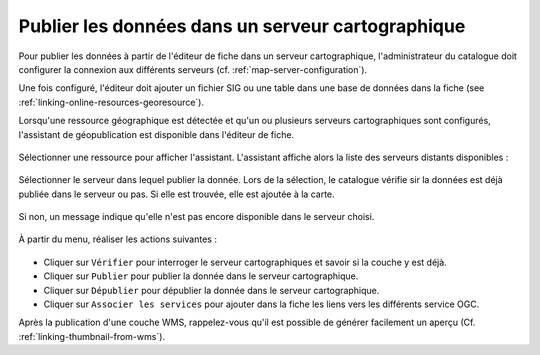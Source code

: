 .. _geopublication-usage:

Publier les données dans un serveur cartographique
##################################################


Pour publier les données à partir de l'éditeur de fiche dans un serveur cartographique,
l'administrateur du catalogue doit configurer la connexion aux différents serveurs
(cf. :ref:`map-server-configuration`).

Une fois configuré, l'éditeur doit ajouter un fichier SIG ou une table dans une base de données
dans la fiche (see :ref:`linking-online-resources-georesource`).

Lorsqu'une ressource géographique est détectée et qu'un ou plusieurs serveurs cartographiques
sont configurés, l'assistant de géopublication est disponible dans l'éditeur de fiche.

.. figure:: img/geopublication-wizard.png

Sélectionner une ressource pour afficher l'assistant.
L'assistant affiche alors la liste des serveurs distants disponibles :

.. figure:: img/geopublication-wizard-serverlist.png

Sélectionner le serveur dans lequel publier la donnée. Lors de la sélection, le catalogue
vérifie sir la données est déjà publiée dans le serveur ou pas. Si elle est trouvée,
elle est ajoutée à la carte.

.. figure:: img/geopublication-wizard-open.png

Si non, un message indique qu'elle n'est pas encore disponible dans le serveur choisi.

.. figure:: img/geopublication-wizard-notavailable.png

À partir du menu, réaliser les actions suivantes :

.. figure:: img/geopublication-wizard-menu.png

* Cliquer sur ``Vérifier`` pour interroger le serveur cartographiques et savoir si la couche y est déjà.

* Cliquer sur ``Publier`` pour publier la donnée dans le serveur cartographique.

* Cliquer sur ``Dépublier`` pour dépublier la donnée dans le serveur cartographique.

* Cliquer sur ``Associer les services`` pour ajouter dans la fiche les liens vers les différents
  service OGC.



Après la publication d'une couche WMS, rappelez-vous qu'il est possible de générer
facilement un aperçu (Cf. :ref:`linking-thumbnail-from-wms`).

